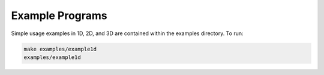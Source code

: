 Example Programs
=========================================

Simple usage examples in 1D, 2D, and 3D are contained within the examples directory. To run:

.. code::
	
	make examples/example1d     
	examples/example1d   


